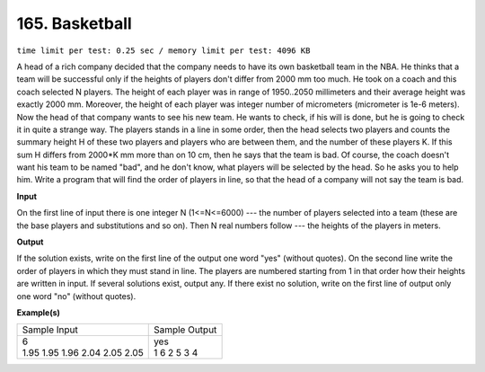 
.. 165.rst

165. Basketball
=================
``time limit per test: 0.25 sec / memory limit per test: 4096 KB``

A head of a rich company decided that the company needs to have its own basketball team in the NBA. He thinks that a team will be successful only if the heights of players don't differ from 2000 mm too much. He took on a coach and this coach selected N players. The height of each player was in range of 1950..2050 millimeters and their average height was exactly 2000 mm. Moreover, the height of each player was integer number of micrometers (micrometer is 1e-6 meters). 
Now the head of that company wants to see his new team. He wants to check, if his will is done, but he is going to check it in quite a strange way. The players stands in a line in some order, then the head selects two players and counts the summary height H of these two players and players who are between them, and the number of these players K. If this sum H differs from 2000*K mm more than on 10 cm, then he says that the team is bad. Of course, the coach doesn't want his team to be named "bad", and he don't know, what players will be selected by the head. So he asks you to help him. 
Write a program that will find the order of players in line, so that the head of a company will not say the team is bad.

**Input**

On the first line of input there is one integer N (1<=N<=6000) --- the number of players selected into a team (these are the base players and substitutions and so on). Then N real numbers follow --- the heights of the players in meters.

**Output**

If the solution exists, write on the first line of the output one word "yes" (without quotes). On the second line write the order of players in which they must stand in line. The players are numbered starting from 1 in that order how their heights are written in input. If several solutions exist, output any. If there exist no solution, write on the first line of output only one word "no" (without quotes).

**Example(s)**

+---------------------------------+----------------+
|Sample Input                     |Sample Output   |
+---------------------------------+----------------+
| | 6                             | | yes          |
| | 1.95 1.95 1.96 2.04 2.05 2.05 | | 1 6 2 5 3 4  |
+---------------------------------+----------------+
